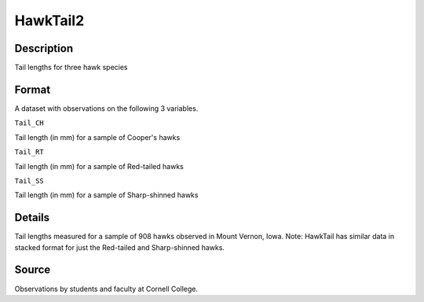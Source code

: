 +--------------------------------------+--------------------------------------+
| HawkTail2                            |
| R Documentation                      |
+--------------------------------------+--------------------------------------+

HawkTail2
---------

Description
~~~~~~~~~~~

Tail lengths for three hawk species

Format
~~~~~~

A dataset with observations on the following 3 variables.

``Tail_CH``

Tail length (in mm) for a sample of Cooper's hawks

``Tail_RT``

Tail length (in mm) for a sample of Red-tailed hawks

``Tail_SS``

Tail length (in mm) for a sample of Sharp-shinned hawks

Details
~~~~~~~

Tail lengths measured for a sample of 908 hawks observed in Mount
Vernon, Iowa. Note: HawkTail has similar data in stacked format for just
the Red-tailed and Sharp-shinned hawks.

Source
~~~~~~

Observations by students and faculty at Cornell College.
